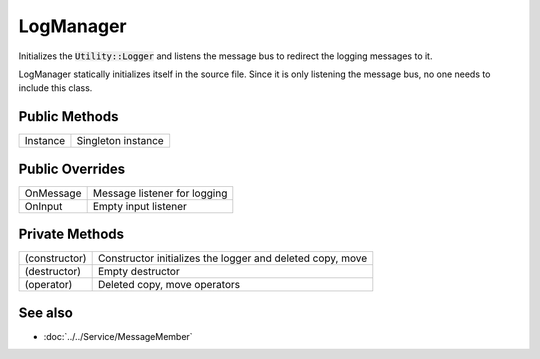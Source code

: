 LogManager
==========

.. function:: class Koala::Editor::Tool::LogManager : private Service::MessageMember;

Initializes the :code:`Utility::Logger` and listens the message bus to redirect the logging messages to it.

LogManager statically initializes itself in the source file. Since it is only listening the message bus, no one needs to include this class.

Public Methods
--------------

.. csv-table::
	
	"Instance", "Singleton instance"

Public Overrides
----------------

.. csv-table::
	
	"OnMessage", "Message listener for logging"
	"OnInput", "Empty input listener"

Private Methods
---------------

.. csv-table::
	
	"(constructor)", "Constructor initializes the logger and deleted copy, move"
	"(destructor)", "Empty destructor"
	"(operator)", "Deleted copy, move operators"

See also
--------

- :doc:`../../Service/MessageMember`
